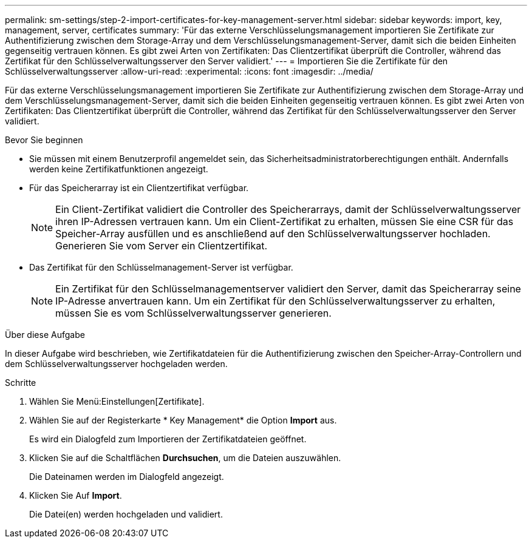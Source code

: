 ---
permalink: sm-settings/step-2-import-certificates-for-key-management-server.html 
sidebar: sidebar 
keywords: import, key, management, server, certificates 
summary: 'Für das externe Verschlüsselungsmanagement importieren Sie Zertifikate zur Authentifizierung zwischen dem Storage-Array und dem Verschlüsselungsmanagement-Server, damit sich die beiden Einheiten gegenseitig vertrauen können. Es gibt zwei Arten von Zertifikaten: Das Clientzertifikat überprüft die Controller, während das Zertifikat für den Schlüsselverwaltungsserver den Server validiert.' 
---
= Importieren Sie die Zertifikate für den Schlüsselverwaltungsserver
:allow-uri-read: 
:experimental: 
:icons: font
:imagesdir: ../media/


[role="lead"]
Für das externe Verschlüsselungsmanagement importieren Sie Zertifikate zur Authentifizierung zwischen dem Storage-Array und dem Verschlüsselungsmanagement-Server, damit sich die beiden Einheiten gegenseitig vertrauen können. Es gibt zwei Arten von Zertifikaten: Das Clientzertifikat überprüft die Controller, während das Zertifikat für den Schlüsselverwaltungsserver den Server validiert.

.Bevor Sie beginnen
* Sie müssen mit einem Benutzerprofil angemeldet sein, das Sicherheitsadministratorberechtigungen enthält. Andernfalls werden keine Zertifikatfunktionen angezeigt.
* Für das Speicherarray ist ein Clientzertifikat verfügbar.
+
[NOTE]
====
Ein Client-Zertifikat validiert die Controller des Speicherarrays, damit der Schlüsselverwaltungsserver ihren IP-Adressen vertrauen kann. Um ein Client-Zertifikat zu erhalten, müssen Sie eine CSR für das Speicher-Array ausfüllen und es anschließend auf den Schlüsselverwaltungsserver hochladen. Generieren Sie vom Server ein Clientzertifikat.

====
* Das Zertifikat für den Schlüsselmanagement-Server ist verfügbar.
+
[NOTE]
====
Ein Zertifikat für den Schlüsselmanagementserver validiert den Server, damit das Speicherarray seine IP-Adresse anvertrauen kann. Um ein Zertifikat für den Schlüsselverwaltungsserver zu erhalten, müssen Sie es vom Schlüsselverwaltungsserver generieren.

====


.Über diese Aufgabe
In dieser Aufgabe wird beschrieben, wie Zertifikatdateien für die Authentifizierung zwischen den Speicher-Array-Controllern und dem Schlüsselverwaltungsserver hochgeladen werden.

.Schritte
. Wählen Sie Menü:Einstellungen[Zertifikate].
. Wählen Sie auf der Registerkarte * Key Management* die Option *Import* aus.
+
Es wird ein Dialogfeld zum Importieren der Zertifikatdateien geöffnet.

. Klicken Sie auf die Schaltflächen *Durchsuchen*, um die Dateien auszuwählen.
+
Die Dateinamen werden im Dialogfeld angezeigt.

. Klicken Sie Auf *Import*.
+
Die Datei(en) werden hochgeladen und validiert.


